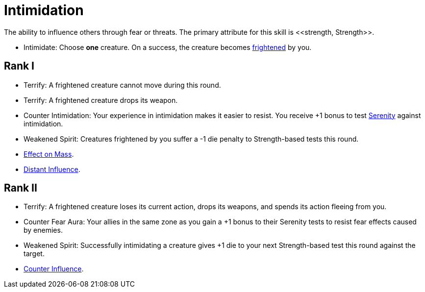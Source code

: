 [[intimidation]]
= Intimidation
The ability to influence others through fear or threats. The primary attribute for this skill is <<strength, Strength>>.

- [[intimidate]]Intimidate: Choose *one* creature. On a success, the creature becomes <<frightened, frightened>> by you.

== Rank I
- [[terrify]]Terrify: A frightened creature cannot move during this round. 
- Terrify: A frightened creature drops its weapon.
- [[counter-intimidation]]Counter Intimidation: Your experience in intimidation makes it easier to resist. You receive +1 bonus to test <<serenity, Serenity>> against intimidation.
- [[weakened-spirit]]Weakened Spirit: Creatures frightened by you suffer a -1 die penalty to Strength-based tests this round.
- <<effect-on-mass,Effect on Mass>>.
- <<distant-influence,Distant Influence>>.

== Rank II
- Terrify: A frightened creature loses its current action, drops its weapons, and spends its action fleeing from you.
- [[counter-fear-aura]] Counter Fear Aura: Your allies in the same zone as you gain a +1 bonus to their Serenity tests to resist fear effects caused by enemies.
- Weakened Spirit: Successfully intimidating a creature gives +1 die to your next Strength-based test this round against the target.
- <<counter-influence,Counter Influence>>.
